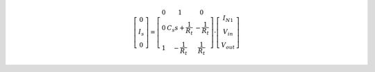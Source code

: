 .. math::

    \left[\begin{matrix}0\\I_{s}\\0\end{matrix}\right]=\left[\begin{matrix}0 & 1 & 0\\0 & C_{s} s + \frac{1}{R_{t}} & - \frac{1}{R_{t}}\\1 & - \frac{1}{R_{t}} & \frac{1}{R_{t}}\end{matrix}\right]\cdot \left[\begin{matrix}I_{N1}\\V_{in}\\V_{out}\end{matrix}\right]

